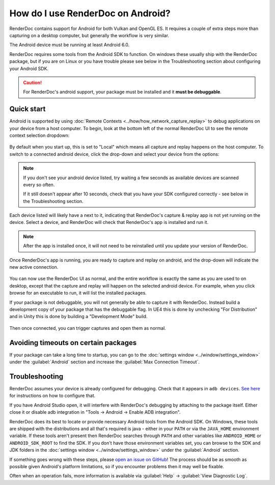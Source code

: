 How do I use RenderDoc on Android?
==================================

RenderDoc contains support for Android for both Vulkan and OpenGL ES. It requires a couple of extra steps more than capturing on a desktop computer, but generally the workflow is very similar.

The Android device must be running at least Android 6.0.

RenderDoc requires some tools from the Android SDK to function. On windows these usually ship with the RenderDoc package, but if you are on Linux or you have trouble please see below in the Troubleshooting section about configuring your Android SDK.

.. caution::

  For RenderDoc's android support, your package must be installed and it **must be debuggable**.

Quick start
-----------

Android is supported by using :doc:`Remote Contexts <../how/how_network_capture_replay>` to debug applications on your device from a host computer. To begin, look at the bottom left of the normal RenderDoc UI to see the remote context selection dropdown:

.. figure:: ../imgs/Screenshots/android_remotecontext.png

By default when you start up, this is set to "Local" which means all capture and replay happens on the host computer. To switch to a connected android device, click the drop-down and select your device from the options:

.. note::

  If you don't see your android device listed, try waiting a few seconds as available devices are scanned every so often.

  If it still doesn't appear after 10 seconds, check that you have your SDK configured correctly - see below in the Troubleshooting section.

.. |cross| image:: ../imgs/icons/cross.png

Each device listed will likely have a |cross| next to it, indicating that RenderDoc's capture & replay app is not yet running on the device. Select a device, and RenderDoc will check that RenderDoc's app is installed and run it.

.. note::

  After the app is installed once, it will not need to be reinstalled until you update your version of RenderDoc.

Once RenderDoc's app is running, you are ready to capture and replay on android, and the drop-down will indicate the new active connection.

.. figure:: ../imgs/Screenshots/android_connected.png

You can now use the RenderDoc UI as normal, and the entire workflow is exactly the same as you are used to on desktop, except that the capture and replay will happen on the selected android device. For example, when you click browse for an executable to run, it will list the installed packages.

If your package is not debuggable, you will not generally be able to capture it with RenderDoc. Instead build a development copy of your package that has the debuggable flag. In UE4 this is done by unchecking "For Distribution" and in Unity this is done by building a "Development Mode" build.

.. figure:: ../imgs/Screenshots/android_browsepackages.png

Then once connected, you can trigger captures and open them as normal.

Avoiding timeouts on certain packages
-------------------------------------

If your package can take a long time to startup, you can go to the :doc:`settings window <../window/settings_window>` under the :guilabel:`Android` section and increase the :guilabel:`Max Connection Timeout`.

Troubleshooting
---------------

RenderDoc assumes your device is already configured for debugging. Check that it appears in ``adb devices``. `See here <https://developer.android.com/studio/run/device.html>`_ for instructions on how to configure that.

If you have Android Studio open, it will interfere with RenderDoc's debugging by attaching to the package itself. Either close it or disable adb integration in "Tools → Android → Enable ADB integration".

RenderDoc does its best to locate or provide necessary Android tools from the Android SDK. On Windows, these tools are shipped with the distributions and all that's required is java - either in your ``PATH`` or via the ``JAVA_HOME`` environment variable. If these tools aren't present then RenderDoc searches through ``PATH`` and other variables like ``ANDROID_HOME`` or ``ANDROID_SDK_ROOT`` to find the SDK. If you don't have those environment variables set, you can browse to the SDK and JDK folders in the :doc:`settings window <../window/settings_window>` under the :guilabel:`Android` section.

If something goes wrong with these steps, please `open an issue on GitHub <https://github.com/baldurk/renderdoc/issues/new>`__! The process should be as smooth as possible given Android's platform limitations, so if you encounter problems then it may well be fixable.

Often when an operation fails, more information is available via :guilabel:`Help` → :guilabel:`View Diagnostic Log`.
